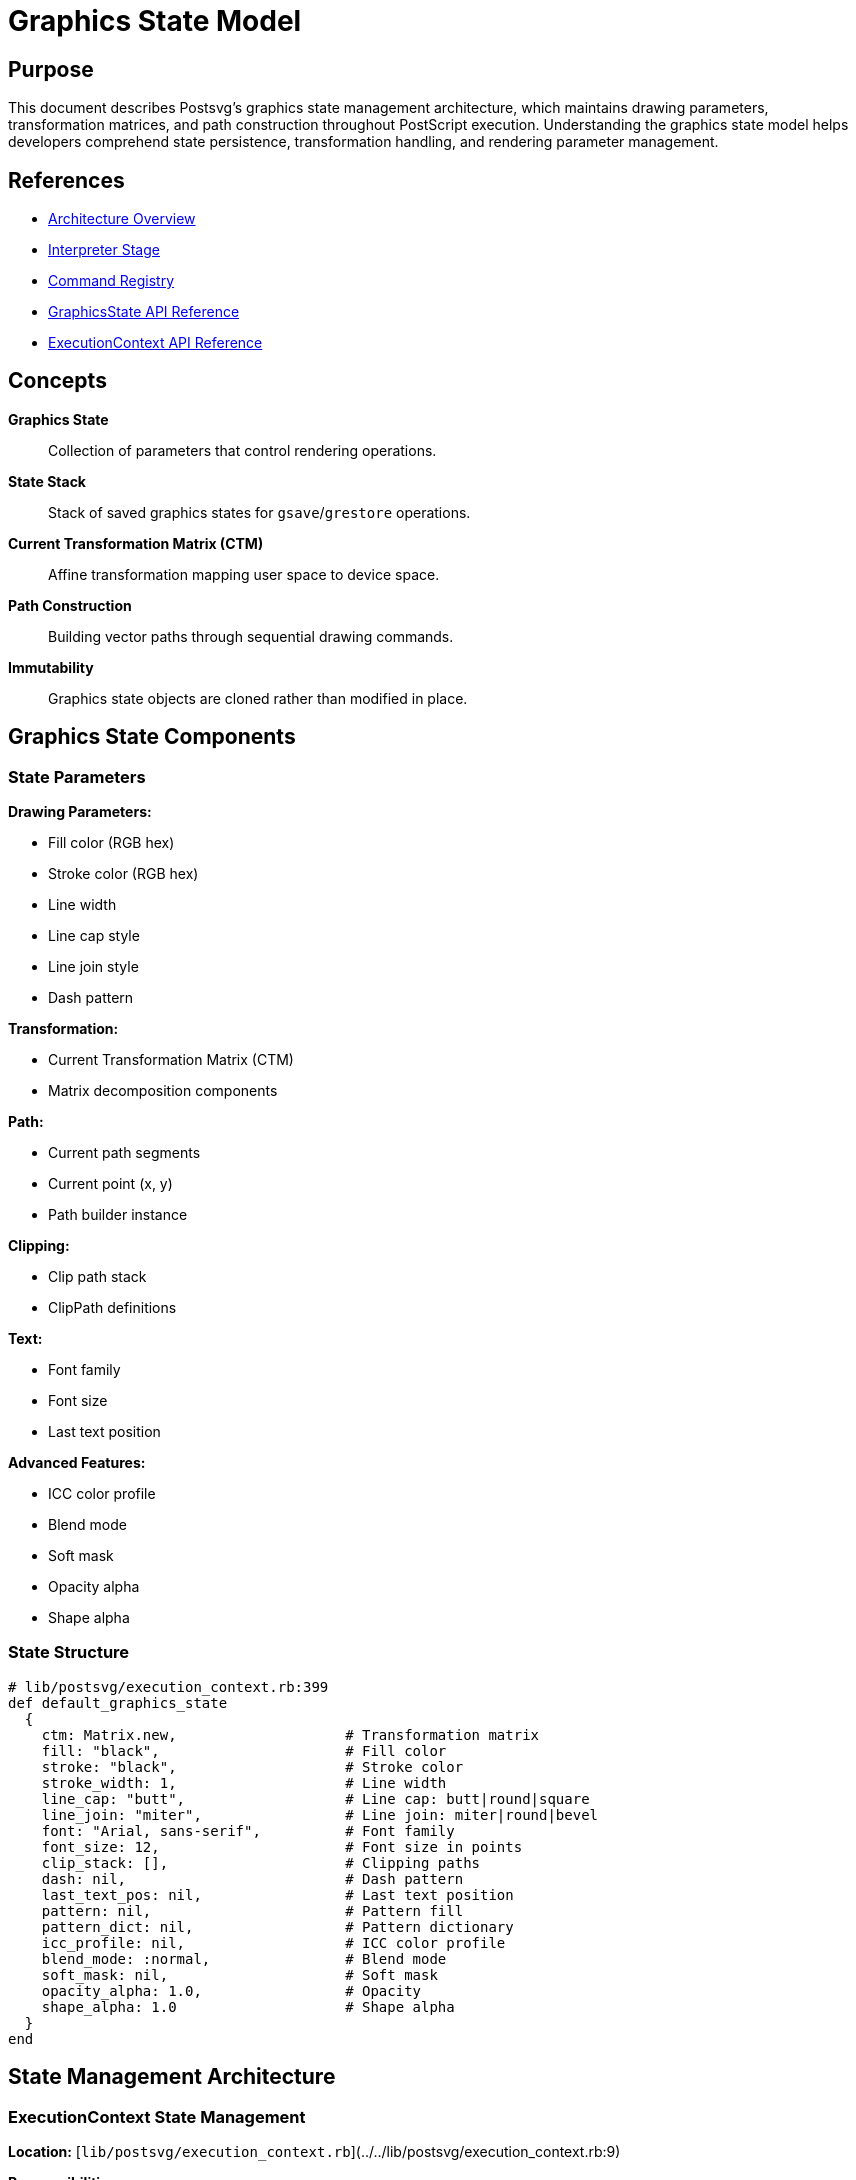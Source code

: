 = Graphics State Model
:page-nav_order: 6

== Purpose

This document describes Postsvg's graphics state management architecture, which maintains drawing parameters, transformation matrices, and path construction throughout PostScript execution. Understanding the graphics state model helps developers comprehend state persistence, transformation handling, and rendering parameter management.

== References

* link:../architecture.adoc[Architecture Overview]
* link:interpreter-stage.adoc[Interpreter Stage]
* link:command-registry.adoc[Command Registry]
* link:../api-reference/graphics-state.adoc[GraphicsState API Reference]
* link:../api-reference/execution-context.adoc[ExecutionContext API Reference]

== Concepts

**Graphics State**:: Collection of parameters that control rendering operations.

**State Stack**:: Stack of saved graphics states for `gsave`/`grestore` operations.

**Current Transformation Matrix (CTM)**:: Affine transformation mapping user space to device space.

**Path Construction**:: Building vector paths through sequential drawing commands.

**Immutability**:: Graphics state objects are cloned rather than modified in place.

== Graphics State Components

=== State Parameters

**Drawing Parameters:**

* Fill color (RGB hex)
* Stroke color (RGB hex)
* Line width
* Line cap style
* Line join style
* Dash pattern

**Transformation:**

* Current Transformation Matrix (CTM)
* Matrix decomposition components

**Path:**

* Current path segments
* Current point (x, y)
* Path builder instance

**Clipping:**

* Clip path stack
* ClipPath definitions

**Text:**

* Font family
* Font size
* Last text position

**Advanced Features:**

* ICC color profile
* Blend mode
* Soft mask
* Opacity alpha
* Shape alpha

=== State Structure

[source,ruby]
----
# lib/postsvg/execution_context.rb:399
def default_graphics_state
  {
    ctm: Matrix.new,                    # Transformation matrix
    fill: "black",                      # Fill color
    stroke: "black",                    # Stroke color
    stroke_width: 1,                    # Line width
    line_cap: "butt",                   # Line cap: butt|round|square
    line_join: "miter",                 # Line join: miter|round|bevel
    font: "Arial, sans-serif",          # Font family
    font_size: 12,                      # Font size in points
    clip_stack: [],                     # Clipping paths
    dash: nil,                          # Dash pattern
    last_text_pos: nil,                 # Last text position
    pattern: nil,                       # Pattern fill
    pattern_dict: nil,                  # Pattern dictionary
    icc_profile: nil,                   # ICC color profile
    blend_mode: :normal,                # Blend mode
    soft_mask: nil,                     # Soft mask
    opacity_alpha: 1.0,                 # Opacity
    shape_alpha: 1.0                    # Shape alpha
  }
end
----

== State Management Architecture

=== ExecutionContext State Management

**Location:** [`lib/postsvg/execution_context.rb`](../../lib/postsvg/execution_context.rb:9)

**Responsibilities:**

* Maintain current graphics state
* Manage graphics state stack
* Clone states for save/restore
* Track transformation matrix
* Build and manage paths

=== Initialization

[source,ruby]
----
# lib/postsvg/execution_context.rb:14
def initialize
  @stack = []                          # Operand stack
  @graphics_state = default_graphics_state
  @g_stack = []                        # Graphics state stack
  @path_builder = PathBuilder.new
  @current_x = 0
  @current_y = 0
  @svg_output = { defs: [], paths: [], text: [] }
  # ... additional initialization
end
----

**Initial State:**

* Identity transformation matrix
* Black fill and stroke colors
* Default line width (1 unit)
* Empty path
* No clipping

== State Stack Operations

=== Save Graphics State

**PostScript Operator:** `gsave`

**Implementation:**

[source,ruby]
----
# lib/postsvg/execution_context.rb:54
def save_graphics_state
  # Save current CTM for transform detection
  @saved_ctm_at_gsave = clone_matrix(@graphics_state[:ctm])

  # Clone entire graphics state
  @g_stack << {
    graphics_state: clone_graphics_state(@graphics_state),
    current_x: @current_x,
    current_y: @current_y,
    saved_ctm: @saved_ctm_at_gsave,
    path_builder: @path_builder.dup
  }
end
----

**Cloning Process:**

1. **Deep Copy Matrix:** Create new Matrix instance with same values
2. **Clone State Hash:** Create new hash with cloned values
3. **Duplicate Path Builder:** Create independent path builder
4. **Save Current Point:** Preserve x, y coordinates
5. **Push to Stack:** Add to graphics state stack

=== Restore Graphics State

**PostScript Operator:** `grestore`

**Implementation:**

[source,ruby]
----
# lib/postsvg/execution_context.rb:68
def restore_graphics_state
  return if @g_stack.empty?

  saved = @g_stack.pop
  @graphics_state = saved[:graphics_state]
  @current_x = saved[:current_x]
  @current_y = saved[:current_y]
  @saved_ctm_at_gsave = saved[:saved_ctm]
  @path_builder = saved[:path_builder]
end
----

**Restoration Process:**

1. **Pop from Stack:** Remove most recent saved state
2. **Restore State:** Replace current with saved state
3. **Restore Position:** Reset current point
4. **Restore Path:** Restore path builder
5. **Restore CTM Reference:** Update saved CTM reference

=== State Stack Depth

**Nesting Support:** Unlimited depth (subject to memory)

**Example:**

[source,postscript]
----
% Level 0 (initial state)
gsave
  % Level 1
  1 0 0 setrgbcolor
  gsave
    % Level 2
    2 setlinewidth
    gsave
      % Level 3
      45 rotate
    grestore  % Back to level 2
  grestore    % Back to level 1
grestore      % Back to level 0
----

**Stack State:**

[source]
----
After gsave (level 1):  [@g_stack.length = 1]
After gsave (level 2):  [@g_stack.length = 2]
After gsave (level 3):  [@g_stack.length = 3]
After grestore:         [@g_stack.length = 2]
After grestore:         [@g_stack.length = 1]
After grestore:         [@g_stack.length = 0]
----

== Current Transformation Matrix (CTM)

=== Matrix Representation

**Structure:** 6-element affine transformation matrix

[source]
----
| a  c  e |
| b  d  f |
| 0  0  1 |

Where:
  a, d = Scale factors (sx, sy)
  b, c = Rotation/skew components
  e, f = Translation (tx, ty)
----

**Matrix Class:**

[source,ruby]
----
# lib/postsvg/matrix.rb:6
class Matrix
  attr_accessor :a, :b, :c, :d, :e, :f

  def initialize(a: 1, b: 0, c: 0, d: 1, e: 0, f: 0)
    @a = a  # Scale X / Cos(rotation)
    @b = b  # Sin(rotation)
    @c = c  # -Sin(rotation)
    @d = d  # Scale Y / Cos(rotation)
    @e = e  # Translate X
    @f = f  # Translate Y
  end
end
----

**Initial CTM:** Identity matrix `[1, 0, 0, 1, 0, 0]`

=== Matrix Operations

**Multiplication:**

[source,ruby]
----
# lib/postsvg/matrix.rb:18
def multiply(matrix)
  result = Matrix.new
  result.a = (@a * matrix.a) + (@c * matrix.b)
  result.b = (@b * matrix.a) + (@d * matrix.b)
  result.c = (@a * matrix.c) + (@c * matrix.d)
  result.d = (@b * matrix.c) + (@d * matrix.d)
  result.e = (@a * matrix.e) + (@c * matrix.f) + @e
  result.f = (@b * matrix.e) + (@d * matrix.f) + @f
  result
end
----

**Translation:**

[source,ruby]
----
# lib/postsvg/matrix.rb:29
def translate(tx, ty)
  multiply(Matrix.new(e: tx, f: ty))
end

# Matrix multiplication:
# [1 0 tx]   [a c e]   [a c (e+tx)]
# [0 1 ty] × [b d f] = [b d (f+ty)]
# [0 0  1]   [0 0 1]   [0 0   1  ]
----

**Scaling:**

[source,ruby]
----
# lib/postsvg/matrix.rb:33
def scale(sx, sy)
  multiply(Matrix.new(a: sx, d: sy))
end

# Matrix multiplication:
# [sx  0 0]   [a c e]   [sx*a sx*c e]
# [ 0 sy 0] × [b d f] = [sy*b sy*d f]
# [ 0  0 1]   [0 0 1]   [  0    0  1]
----

**Rotation:**

[source,ruby]
----
# lib/postsvg/matrix.rb:37
def rotate(degrees)
  radians = degrees * Math::PI / 180.0
  m = Matrix.new
  m.a = Math.cos(radians)
  m.b = Math.sin(radians)
  m.c = -Math.sin(radians)
  m.d = Math.cos(radians)
  multiply(m)
end

# Matrix multiplication:
# [cos -sin 0]   [a c e]
# [sin  cos 0] × [b d f]
# [ 0    0  1]   [0 0 1]
----

=== Point Transformation

**Apply Matrix to Point:**

[source,ruby]
----
# lib/postsvg/matrix.rb:61
def apply_point(x, y)
  {
    x: (x * @a) + (y * @c) + @e,
    y: (x * @b) + (y * @d) + @f
  }
end
----

**Mathematical Formula:**

[source]
----
x' = x * a + y * c + e
y' = x * b + y * d + f
----

**Example:**

[source]
----
Matrix: [2, 0, 0, 2, 10, 20]  # scale(2,2) + translate(10,20)
Point: (5, 5)

x' = 5*2 + 5*0 + 10 = 20
y' = 5*0 + 5*2 + 20 = 30

Result: (20, 30)
----

=== Matrix Decomposition

**Purpose:** Convert matrix to SVG transform components.

[source,ruby]
----
# lib/postsvg/matrix.rb:68
def decompose
  det = (@a * @d) - (@b * @c)
  return identity_decomposition if det.abs < 1e-10

  # Calculate scale from column vector length
  scale_x = Math.hypot(@a, @b)
  return zero_decomposition if scale_x.abs < 1e-10

  # Calculate scale_y from determinant
  scale_y = det / scale_x

  # Calculate rotation from normalized first column
  rotation = Math.atan2(@b, @a) * (180.0 / Math::PI)

  {
    translate: { x: @e, y: @f },
    scale: { x: scale_x, y: scale_y },
    rotate: rotation,
    skew: calculate_skew(scale_x, scale_y)
  }
end
----

**Decomposition Components:**

* **Translation:** `(e, f)` from matrix
* **Rotation:** `atan2(b, a)` in degrees
* **Scale:** `(√(a²+b²), det/sx)` for x and y
* **Skew:** Calculated from dot products (usually 0)

=== Matrix Inversion

**Purpose:** Convert points from device space to user space.

[source,ruby]
----
# lib/postsvg/matrix.rb:123
def invert
  det = (@a * @d) - (@b * @c)
  return Matrix.new if det.abs < 1e-10  # Singular matrix

  det = det.to_f

  inv = Matrix.new
  inv.a = @d / det
  inv.b = -@b / det
  inv.c = -@c / det
  inv.d = @a / det
  inv.e = ((@c * @f) - (@d * @e)) / det
  inv.f = ((@b * @e) - (@a * @f)) / det
  inv
end
----

**Use Case:** Transform SVG path coordinates back to PostScript space.

== Path Management

=== PathBuilder Architecture

**Location:** [`lib/postsvg/path_builder.rb`](../../lib/postsvg/path_builder.rb:7)

**Purpose:** Build SVG path data string incrementally.

**State:**

[source,ruby]
----
# lib/postsvg/path_builder.rb:10
def initialize
  @parts = []           # Path command strings
  @last_command = nil   # Track last command type
  @current_x = 0.0      # Current x position
  @current_y = 0.0      # Current y position
end
----

=== Path Commands

**MoveTo:**

[source,ruby]
----
# lib/postsvg/path_builder.rb:22
def move_to(x, y)
  @parts << "M #{num_fmt(x)} #{num_fmt(y)}"
  @last_command = :move
  @current_x = x
  @current_y = y
end
----

**LineTo:**

[source,ruby]
----
# lib/postsvg/path_builder.rb:34
def line_to(x, y)
  @parts << "L #{num_fmt(x)} #{num_fmt(y)}"
  @last_command = :line
  @current_x = x
  @current_y = y
end
----

**CurveTo (Cubic Bezier):**

[source,ruby]
----
# lib/postsvg/path_builder.rb:46
def curve_to(x1, y1, x2, y2, x, y)
  @parts << "C #{num_fmt(x1)} #{num_fmt(y1)} " \
            "#{num_fmt(x2)} #{num_fmt(y2)} " \
            "#{num_fmt(x)} #{num_fmt(y)}"
  @last_command = :curve
  @current_x = x
  @current_y = y
end
----

**ClosePath:**

[source,ruby]
----
# lib/postsvg/path_builder.rb:70
def close
  @parts << "Z"
  @last_command = :close
end
----

=== Path State Tracking

**Current Point:**

[source,ruby]
----
# lib/postsvg/path_builder.rb:108
def current_point
  [@current_x, @current_y]
end
----

**Has Content:**

[source,ruby]
----
# lib/postsvg/path_builder.rb:103
def has_content?
  @parts.length > 1  # More than just a moveto
end
----

**Path Generation:**

[source,ruby]
----
# lib/postsvg/path_builder.rb:75
def to_path
  @parts.join(" ")
end

# Example:
# @parts = ["M 10 20", "L 30 40", "L 50 60", "Z"]
# to_path → "M 10 20 L 30 40 L 50 60 Z"
----

=== Path Lifecycle

.Path Construction Lifecycle
[source]
----
newpath          → Clear path builder
moveto           → Start new subpath
lineto/curveto   → Add segments
closepath        → Close subpath (optional)
fill/stroke/clip → Flush path to SVG
                 → Create new path builder
----

**Example:**

[source,postscript]
----
newpath         % path_builder = PathBuilder.new
10 20 moveto    % path_builder.move_to(10, 20)
30 40 lineto    % path_builder.line_to(30, 40)
50 60 lineto    % path_builder.line_to(50, 60)
closepath       % path_builder.close
fill            % flush_path({ fill: true, stroke: false })
                % path_builder = PathBuilder.new
----

== Color Management

=== Color Representation

**Internal Format:** RGB hex strings

**Conversion from PostScript:**

[source,ruby]
----
# RGB color (0-1 range → hex)
def rgb_to_hex(r, g, b)
  format("#%02x%02x%02x",
         (r * 255).to_i,
         (g * 255).to_i,
         (b * 255).to_i)
end

# Examples:
rgb_to_hex(1, 0, 0)     → "#ff0000" (red)
rgb_to_hex(0, 1, 0)     → "#00ff00" (green)
rgb_to_hex(0, 0, 1)     → "#0000ff" (blue)
rgb_to_hex(0.5, 0.5, 0.5) → "#808080" (gray)
----

=== Color State

**Fill and Stroke:**

[source,ruby]
----
@graphics_state[:fill] = "#ff0000"    # Fill color
@graphics_state[:stroke] = "#0000ff"  # Stroke color
----

**Grayscale:**

[source,postscript]
----
0.5 setgray  % Sets both fill and stroke to #808080
----

**RGB:**

[source,postscript]
----
1 0 0 setrgbcolor  % Sets both fill and stroke to #ff0000 (red)
----

=== Color Sanitization

**Purpose:** Handle non-standard color values.

[source,ruby]
----
# lib/postsvg/execution_context.rb:374
def sanitize_color_value(color)
  return color if color.is_a?(String)
  "none"  # For patterns, procedures, etc.
end
----

**Use Cases:**

* Pattern fills (procedure objects)
* Invalid color specifications
* Uninitialized color values

== Line Attributes

=== Line Width

**PostScript Operator:** `setlinewidth`

**State Storage:**

[source,ruby]
----
@graphics_state[:stroke_width] = width
----

**SVG Output:**

[source,xml]
----
<path stroke-width="2.5" ... />
----

**Default:** 1 unit

=== Line Cap

**PostScript Operator:** `setlinecap`

**Values:**

[cols="1,1,2"]
|===
|PostScript Value |SVG Value |Description

|`0`
|`butt`
|Square ends at endpoints

|`1`
|`round`
|Rounded ends

|`2`
|`square`
|Extended square ends
|===

**State Storage:**

[source,ruby]
----
@graphics_state[:line_cap] = "butt"  # or "round" or "square"
----

=== Line Join

**PostScript Operator:** `setlinejoin`

**Values:**

[cols="1,1,2"]
|===
|PostScript Value |SVG Value |Description

|`0`
|`miter`
|Sharp corners

|`1`
|`round`
|Rounded corners

|`2`
|`bevel`
|Beveled corners
|===

**State Storage:**

[source,ruby]
----
@graphics_state[:line_join] = "miter"  # or "round" or "bevel"
----

=== Dash Pattern

**PostScript Operator:** `setdash`

**Format:** Array of dash lengths + offset

**State Storage:**

[source,ruby]
----
@graphics_state[:dash] = "5 3 2 3"  # SVG dash array format
----

**SVG Output:**

[source,xml]
----
<path stroke-dasharray="5 3 2 3" ... />
----

**Example:**

[source,postscript]
----
[5 3] 0 setdash  % 5 on, 3 off, no offset
[10 5 2 5] 0 setdash  % 10 on, 5 off, 2 on, 5 off
----

== Clipping Path Management

=== Clip Stack

**Structure:**

[source,ruby]
----
@graphics_state[:clip_stack] = []  # Array of path data strings
----

**Push Clip:**

[source,ruby]
----
# When clip command is executed:
clip_path_d = path_builder.to_path
@graphics_state[:clip_stack] << clip_path_d
----

**Pop Clip:**

[source,ruby]
----
# On grestore (if clip was active):
# Clip stack is part of graphics state, so it's restored automatically
----

=== ClipPath Generation

**Deduplication:**

[source,ruby]
----
# lib/postsvg/execution_context.rb:282
unless g_state[:clip_stack].empty?
  clip_path_d = g_state[:clip_stack].last

  # Check cache
  clip_id = @clippath_cache[clip_path_d]
  unless clip_id
    # Create new clipPath
    clip_id = next_clippath_id
    @clippath_cache[clip_path_d] = clip_id
    @svg_output[:defs] <<
      "<clipPath clipPathUnits=\"userSpaceOnUse\" id=\"clipPath#{clip_id}\">" \
      "<path d=\"#{clip_path_d}\" id=\"path#{clip_id}\" />" \
      "</clipPath>"
  end

  attrs << "clip-path=\"url(#clipPath#{clip_id})\""
end
----

**Benefits:**

* Reduces SVG file size
* Improves rendering performance
* Maintains semantic clarity

== State Immutability

=== Cloning Strategy

**Purpose:** Prevent unintended state mutations.

**Deep Cloning:**

[source,ruby]
----
# lib/postsvg/execution_context.rb:422
def clone_graphics_state(state)
  {
    ctm: Matrix.new(
      a: state[:ctm].a, b: state[:ctm].b, c: state[:ctm].c,
      d: state[:ctm].d, e: state[:ctm].e, f: state[:ctm].f
    ),
    fill: state[:fill],
    stroke: state[:stroke],
    stroke_width: state[:stroke_width],
    line_cap: state[:line_cap],
    line_join: state[:line_join],
    font: state[:font],
    font_size: state[:font_size],
    clip_stack: state[:clip_stack].dup,
    dash: state[:dash],
    last_text_pos: state[:last_text_pos]&.dup,
    pattern: state[:pattern],
    pattern_dict: state[:pattern_dict]&.dup,
    icc_profile: state[:icc_profile],
    blend_mode: state[:blend_mode],
    soft_mask: state[:soft_mask],
    opacity_alpha: state[:opacity_alpha],
    shape_alpha: state[:shape_alpha]
  }
end
----

**Cloning Rules:**

* **Primitives:** Copied by value (strings, numbers, symbols)
* **Arrays:** Shallow copy with `.dup`
* **Hashes:** Shallow copy with `.dup`
* **Objects:** Deep copy (Matrix cloned with new instance)
* **Nil Values:** Checked before duplication

=== Benefits of Immutability

**Correctness:**

* Saved states remain unchanged
* No accidental mutations
* Predictable state restoration

**Debugging:**

* State history is preserved
* Easy to inspect saved states
* Clear state transitions

**Thread Safety:**

* No shared mutable state
* Parallel execution possible (future enhancement)

== Transform Wrapper Detection

=== Purpose

Determine when paths need to be wrapped in SVG `<g transform="...">` element.

**Needed For:**

* Rotations (non-zero b or c components)
* Non-uniform scaling (|a| ≠ |d|)

**Not Needed For:**

* Pure translations
* Uniform scaling
* Identity matrix

=== Implementation

[source,ruby]
----
# lib/postsvg/execution_context.rb:351
def needs_transform_wrapper?
  # Not inside gsave/grestore block
  return false if @saved_ctm_at_gsave.nil?

  # CTM hasn't changed since gsave
  return false if matrices_equal?(@graphics_state[:ctm], @saved_ctm_at_gsave)

  ctm = @graphics_state[:ctm]

  # Check for rotation (b or c non-zero)
  has_rotation = ctm.b.abs > 1e-10 || ctm.c.abs > 1e-10

  # Check for non-uniform scale (|a| ≠ |d|)
  has_nonuniform_scale = (ctm.a.abs - ctm.d.abs).abs > 1e-6

  has_rotation || has_nonuniform_scale
end
----

=== Transform Wrapper Example

**Without Wrapper (Translation Only):**

[source,xml]
----
<path d="M 10 20 L 30 40" ... />
<!-- Coordinates already transformed -->
----

**With Wrapper (Rotation):**

[source,xml]
----
<g transform="rotate(45)">
  <path d="M 10 20 L 30 40" ... />
</g>
----

== State Comparison

=== Matrix Equality

[source,ruby]
----
# lib/postsvg/execution_context.rb:390
def matrices_equal?(m1, m2)
  (m1.a - m2.a).abs < 1e-10 &&
    (m1.b - m2.b).abs < 1e-10 &&
    (m1.c - m2.c).abs < 1e-10 &&
    (m1.d - m2.d).abs < 1e-10 &&
    (m1.e - m2.e).abs < 1e-10 &&
    (m1.f - m2.f).abs < 1e-10
end
----

**Tolerance:** `1e-10` for floating-point comparison

**Use Case:** Detect if CTM has changed since `gsave`

== Complete State Lifecycle Example

=== PostScript Program

[source,postscript]
----
%%BoundingBox: 0 0 200 100
gsave
  1 0 0 setrgbcolor       % Red
  2 setlinewidth          % Width 2
  10 20 translate
  newpath
  0 0 moveto
  50 50 lineto
  stroke
grestore

0 0 1 setrgbcolor         % Blue
1 setlinewidth            % Width 1 (default)
newpath
70 30 moveto
90 50 lineto
stroke
----

=== State Transitions

.State Transition Timeline
[source]
----
Time | Operation          | State
-----|-------------------|----------------------------------
  0  | (initial)         | fill:#000, stroke:#000, width:1
  1  | gsave             | Save state to stack
  2  | setrgbcolor       | fill:#ff0000, stroke:#ff0000
  3  | setlinewidth      | width:2
  4  | translate         | ctm:[1,0,0,1,10,20]
  5  | stroke            | Render path with red, width 2
  6  | grestore          | Restore: fill:#000, stroke:#000, width:1
  7  | setrgbcolor       | fill:#0000ff, stroke:#0000ff
  8  | setlinewidth      | width:1 (explicit)
  9  | stroke            | Render path with blue, width 1
----

=== Generated SVG

[source,xml]
----
<g transform="translate(0 100) scale(1 -1)">
  <g transform="translate(10 20)">
    <path d="M 0 0 L 50 50"
          fill="none"
          stroke="#ff0000"
          stroke-width="2" />
  </g>
  <path d="M 70 30 L 90 50"
        fill="none"
        stroke="#0000ff" />
</g>
----

**Notes:**

* First path wrapped in `<g>` due to translation
* Second path not wrapped (identity CTM after restore)
* Stroke width of 1 omitted (default value)

== Performance Considerations

=== Time Complexity

**State Save:** O(1) - shallow copy of hash

**State Restore:** O(1) - pop from stack

**Matrix Operations:** O(1) - constant-time arithmetic

**Path Building:** O(n) where n = number of segments

**Overall:** O(n) linear in path complexity

=== Space Complexity

**Graphics State:** O(1) - fixed-size hash

**State Stack:** O(d) where d = gsave depth

**Path Builder:** O(p) where p = path segments

**Clip Stack:** O(c) where c = nested clip levels

**Overall:** O(d + p + c) dominated by path size

=== Optimization Opportunities

**Instance Pooling:**

* Reuse PathBuilder instances
* Pool Matrix objects
* Cache color conversions

**Lazy Cloning:**

* Only clone on first modification (copy-on-write)
* Share immutable components

**Current Trade-off:** Prioritize correctness over performance.

== Next Steps

* Review link:design-decisions.adoc[Design Decisions] for architectural rationale
* Explore link:command-registry.adoc[Command Registry] for operator implementations
* Study link:interpreter-stage.adoc[Interpreter Stage] for execution details
* See link:../api-reference/graphics-state.adoc[GraphicsState API Reference] for usage

== Bibliography

* link:interpreter-stage.adoc[Interpreter Stage Documentation]
* link:command-registry.adoc[Command Registry Architecture]
* link:design-decisions.adoc[Design Decisions]
* link:../api-reference/graphics-state.adoc[GraphicsState API Reference]
* link:../api-reference/execution-context.adoc[ExecutionContext API Reference]
* PostScript Language Reference Manual, 3rd Edition (Adobe Systems)
* Affine Transformations in Computer Graphics